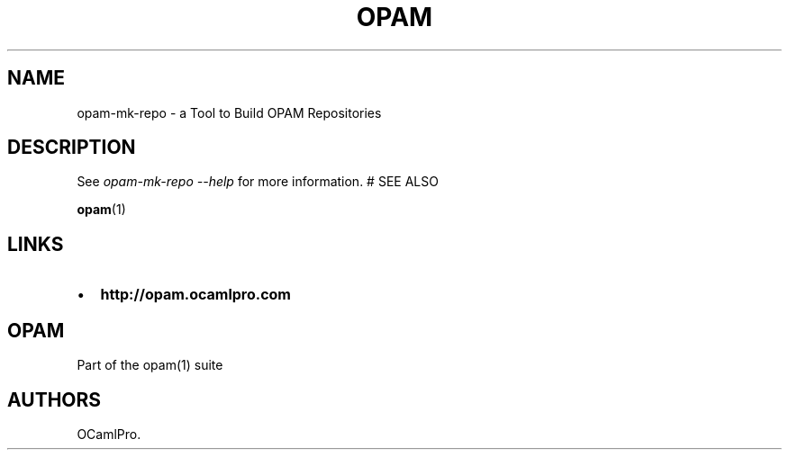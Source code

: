 .TH OPAM 1 "20/02/2013" "OPAM 1.0.1" "OPAM Manual"
.SH NAME
.PP
opam-mk-repo - a Tool to Build OPAM Repositories
.SH DESCRIPTION
.PP
See \f[I]opam-mk-repo --help\f[] for more information.
# SEE ALSO
.PP
\f[B]opam\f[](1)
.SH LINKS
.IP \[bu] 2
\f[B]http://opam.ocamlpro.com\f[]
.SH OPAM
.PP
Part of the opam(1) suite
.SH AUTHORS
OCamlPro.
